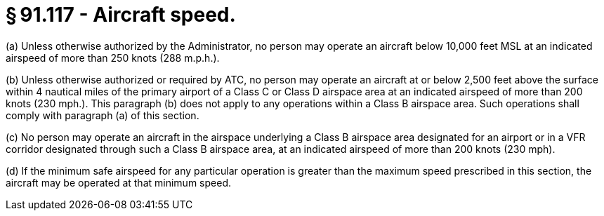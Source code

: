 # § 91.117 - Aircraft speed.

(a) Unless otherwise authorized by the Administrator, no person may operate an aircraft below 10,000 feet MSL at an indicated airspeed of more than 250 knots (288 m.p.h.).

(b) Unless otherwise authorized or required by ATC, no person may operate an aircraft at or below 2,500 feet above the surface within 4 nautical miles of the primary airport of a Class C or Class D airspace area at an indicated airspeed of more than 200 knots (230 mph.). This paragraph (b) does not apply to any operations within a Class B airspace area. Such operations shall comply with paragraph (a) of this section.

(c) No person may operate an aircraft in the airspace underlying a Class B airspace area designated for an airport or in a VFR corridor designated through such a Class B airspace area, at an indicated airspeed of more than 200 knots (230 mph).

(d) If the minimum safe airspeed for any particular operation is greater than the maximum speed prescribed in this section, the aircraft may be operated at that minimum speed.

